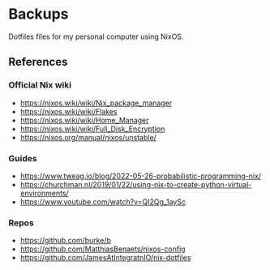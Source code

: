 * Backups

Dotfiles files for my personal computer using NixOS.

** References

*** Official Nix wiki

+ https://nixos.wiki/wiki/Nix_package_manager
+ https://nixos.wiki/wiki/Flakes
+ https://nixos.wiki/wiki/Home_Manager
+ https://nixos.wiki/wiki/Full_Disk_Encryption
+ https://nixos.org/manual/nixos/unstable/

*** Guides

+ https://www.tweag.io/blog/2022-05-26-probabilistic-programming-nix/
+ https://churchman.nl/2019/01/22/using-nix-to-create-python-virtual-environments/
+ https://www.youtube.com/watch?v=QI2Qg_1aySc

*** Repos

+ https://github.com/burke/b
+ https://github.com/MatthiasBenaets/nixos-config
+ https://github.com/JamesAtIntegratnIO/nix-dotfiles
